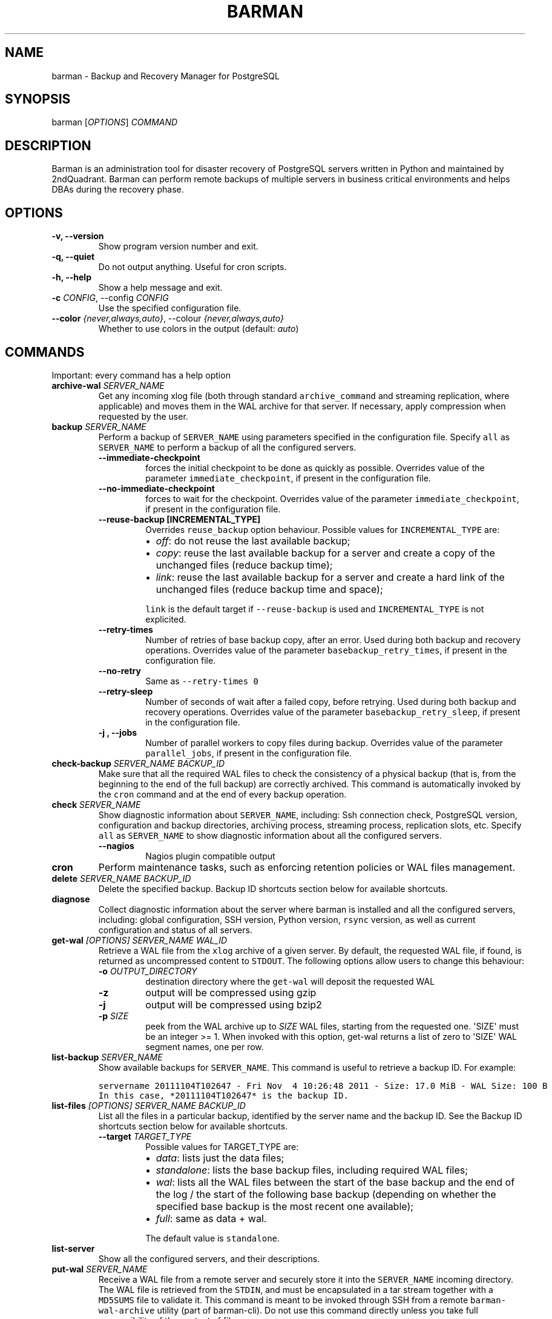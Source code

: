 .\" Automatically generated by Pandoc 2.7.1
.\"
.TH "BARMAN" "1" "Month DD, YYYY" "Barman User manuals" "Version 2.8a1"
.hy
.SH NAME
.PP
barman - Backup and Recovery Manager for PostgreSQL
.SH SYNOPSIS
.PP
barman [\f[I]OPTIONS\f[R]] \f[I]COMMAND\f[R]
.SH DESCRIPTION
.PP
Barman is an administration tool for disaster recovery of PostgreSQL
servers written in Python and maintained by 2ndQuadrant.
Barman can perform remote backups of multiple servers in business
critical environments and helps DBAs during the recovery phase.
.SH OPTIONS
.TP
.B -v, --version
Show program version number and exit.
.TP
.B -q, --quiet
Do not output anything.
Useful for cron scripts.
.TP
.B -h, --help
Show a help message and exit.
.TP
.B -c \f[I]CONFIG\f[R], --config \f[I]CONFIG\f[R]
Use the specified configuration file.
.TP
.B --color \f[I]{never,always,auto}\f[R], --colour \f[I]{never,always,auto}\f[R]
Whether to use colors in the output (default: \f[I]auto\f[R])
.SH COMMANDS
.PP
Important: every command has a help option
.TP
.B archive-wal \f[I]SERVER_NAME\f[R]
Get any incoming xlog file (both through standard
\f[C]archive_command\f[R] and streaming replication, where applicable)
and moves them in the WAL archive for that server.
If necessary, apply compression when requested by the user.
.TP
.B backup \f[I]SERVER_NAME\f[R]
Perform a backup of \f[C]SERVER_NAME\f[R] using parameters specified in
the configuration file.
Specify \f[C]all\f[R] as \f[C]SERVER_NAME\f[R] to perform a backup of
all the configured servers.
.RS
.TP
.B --immediate-checkpoint
forces the initial checkpoint to be done as quickly as possible.
Overrides value of the parameter \f[C]immediate_checkpoint\f[R], if
present in the configuration file.
.TP
.B --no-immediate-checkpoint
forces to wait for the checkpoint.
Overrides value of the parameter \f[C]immediate_checkpoint\f[R], if
present in the configuration file.
.TP
.B --reuse-backup [INCREMENTAL_TYPE]
Overrides \f[C]reuse_backup\f[R] option behaviour.
Possible values for \f[C]INCREMENTAL_TYPE\f[R] are:
.RS
.IP \[bu] 2
\f[I]off\f[R]: do not reuse the last available backup;
.IP \[bu] 2
\f[I]copy\f[R]: reuse the last available backup for a server and create
a copy of the unchanged files (reduce backup time);
.IP \[bu] 2
\f[I]link\f[R]: reuse the last available backup for a server and create
a hard link of the unchanged files (reduce backup time and space);
.PP
\f[C]link\f[R] is the default target if \f[C]--reuse-backup\f[R] is used
and \f[C]INCREMENTAL_TYPE\f[R] is not explicited.
.RE
.TP
.B --retry-times
Number of retries of base backup copy, after an error.
Used during both backup and recovery operations.
Overrides value of the parameter \f[C]basebackup_retry_times\f[R], if
present in the configuration file.
.TP
.B --no-retry
Same as \f[C]--retry-times 0\f[R]
.TP
.B --retry-sleep
Number of seconds of wait after a failed copy, before retrying.
Used during both backup and recovery operations.
Overrides value of the parameter \f[C]basebackup_retry_sleep\f[R], if
present in the configuration file.
.TP
.B -j , --jobs
Number of parallel workers to copy files during backup.
Overrides value of the parameter \f[C]parallel_jobs\f[R], if present in
the configuration file.
.RE
.TP
.B check-backup \f[I]SERVER_NAME\f[R] \f[I]BACKUP_ID\f[R]
Make sure that all the required WAL files to check the consistency of a
physical backup (that is, from the beginning to the end of the full
backup) are correctly archived.
This command is automatically invoked by the \f[C]cron\f[R] command and
at the end of every backup operation.
.TP
.B check \f[I]SERVER_NAME\f[R]
Show diagnostic information about \f[C]SERVER_NAME\f[R], including: Ssh
connection check, PostgreSQL version, configuration and backup
directories, archiving process, streaming process, replication slots,
etc.
Specify \f[C]all\f[R] as \f[C]SERVER_NAME\f[R] to show diagnostic
information about all the configured servers.
.RS
.TP
.B --nagios
Nagios plugin compatible output
.RE
.TP
.B cron
Perform maintenance tasks, such as enforcing retention policies or WAL
files management.
.TP
.B delete \f[I]SERVER_NAME\f[R] \f[I]BACKUP_ID\f[R]
Delete the specified backup.
Backup ID shortcuts section below for available shortcuts.
.TP
.B diagnose
Collect diagnostic information about the server where barman is
installed and all the configured servers, including: global
configuration, SSH version, Python version, \f[C]rsync\f[R] version, as
well as current configuration and status of all servers.
.TP
.B get-wal \f[I][OPTIONS]\f[R] \f[I]SERVER_NAME\f[R] \f[I]WAL_ID\f[R]
Retrieve a WAL file from the \f[C]xlog\f[R] archive of a given server.
By default, the requested WAL file, if found, is returned as
uncompressed content to \f[C]STDOUT\f[R].
The following options allow users to change this behaviour:
.RS
.TP
.B -o \f[I]OUTPUT_DIRECTORY\f[R]
destination directory where the \f[C]get-wal\f[R] will deposit the
requested WAL
.TP
.B -z
output will be compressed using gzip
.TP
.B -j
output will be compressed using bzip2
.TP
.B -p \f[I]SIZE\f[R]
peek from the WAL archive up to \f[I]SIZE\f[R] WAL files, starting from
the requested one.
\[aq]SIZE\[aq] must be an integer >= 1.
When invoked with this option, get-wal returns a list of zero to
\[aq]SIZE\[aq] WAL segment names, one per row.
.RE
.TP
.B list-backup \f[I]SERVER_NAME\f[R]
Show available backups for \f[C]SERVER_NAME\f[R].
This command is useful to retrieve a backup ID.
For example:
.IP
.nf
\f[C]
servername 20111104T102647 - Fri Nov  4 10:26:48 2011 - Size: 17.0 MiB - WAL Size: 100 B
\f[R]
.fi
.IP
.nf
\f[C]
In this case, *20111104T102647* is the backup ID.
\f[R]
.fi
.TP
.B list-files \f[I][OPTIONS]\f[R] \f[I]SERVER_NAME\f[R] \f[I]BACKUP_ID\f[R]
List all the files in a particular backup, identified by the server name
and the backup ID.
See the Backup ID shortcuts section below for available shortcuts.
.RS
.TP
.B --target \f[I]TARGET_TYPE\f[R]
Possible values for TARGET_TYPE are:
.RS
.IP \[bu] 2
\f[I]data\f[R]: lists just the data files;
.IP \[bu] 2
\f[I]standalone\f[R]: lists the base backup files, including required
WAL files;
.IP \[bu] 2
\f[I]wal\f[R]: lists all the WAL files between the start of the base
backup and the end of the log / the start of the following base backup
(depending on whether the specified base backup is the most recent one
available);
.IP \[bu] 2
\f[I]full\f[R]: same as data + wal.
.PP
The default value is \f[C]standalone\f[R].
.RE
.RE
.TP
.B list-server
Show all the configured servers, and their descriptions.
.TP
.B put-wal \f[I]SERVER_NAME\f[R]
Receive a WAL file from a remote server and securely store it into the
\f[C]SERVER_NAME\f[R] incoming directory.
The WAL file is retrieved from the \f[C]STDIN\f[R], and must be
encapsulated in a tar stream together with a \f[C]MD5SUMS\f[R] file to
validate it.
This command is meant to be invoked through SSH from a remote
\f[C]barman-wal-archive\f[R] utility (part of barman-cli).
Do not use this command directly unless you take full responsibility of
the content of files.
.TP
.B rebuild-xlogdb \f[I]SERVER_NAME\f[R]
Perform a rebuild of the WAL file metadata for \f[C]SERVER_NAME\f[R] (or
every server, using the \f[C]all\f[R] shortcut) guessing it from the
disk content.
The metadata of the WAL archive is contained in the \f[C]xlog.db\f[R]
file, and every Barman server has its own copy.
.TP
.B receive-wal \f[I]SERVER_NAME\f[R]
Start the stream of transaction logs for a server.
The process relies on \f[C]pg_receivewal\f[R]/\f[C]pg_receivexlog\f[R]
to receive WAL files from the PostgreSQL servers through the streaming
protocol.
.RS
.TP
.B --stop
stop the receive-wal process for the server
.TP
.B --reset
reset the status of receive-wal, restarting the streaming from the
current WAL file of the server
.TP
.B --create-slot
create the physical replication slot configured with the
\f[C]slot_name\f[R] configuration parameter
.TP
.B --drop-slot
drop the physical replication slot configured with the
\f[C]slot_name\f[R] configuration parameter
.RE
.TP
.B recover \f[I][OPTIONS]\f[R] \f[I]SERVER_NAME\f[R] \f[I]BACKUP_ID\f[R] \f[I]DESTINATION_DIRECTORY\f[R]
Recover a backup in a given directory (local or remote, depending on the
\f[C]--remote-ssh-command\f[R] option settings).
See the Backup ID shortcuts section below for available shortcuts.
.RS
.TP
.B --target-tli \f[I]TARGET_TLI\f[R]
Recover the specified timeline.
.TP
.B --target-time \f[I]TARGET_TIME\f[R]
Recover to the specified time.
.RS
.PP
You can use any valid unambiguous representation (e.g: \[dq]YYYY-MM-DD
HH:MM:SS.mmm\[dq]).
.RE
.TP
.B --target-xid \f[I]TARGET_XID\f[R]
Recover to the specified transaction ID.
.TP
.B --target-name \f[I]TARGET_NAME\f[R]
Recover to the named restore point previously created with the
\f[C]pg_create_restore_point(name)\f[R] (for PostgreSQL 9.1 and above
users).
.TP
.B --target-immediate
Recover ends when a consistent state is reached (end of the base backup)
.TP
.B --exclusive
Set target xid to be non inclusive.
.TP
.B --target-action \f[I]ACTION\f[R]
Trigger the specified action once the recovery target is reached.
Possible actions are: \f[C]pause\f[R] (PostgreSQL 9.1 and above),
\f[C]shutdown\f[R] (PostgreSQL 9.5 and above) and \f[C]promote\f[R]
(ditto).
This option requires a target to be defined, with one of the above
options.
.TP
.B --tablespace \f[I]NAME:LOCATION\f[R]
Specify tablespace relocation rule.
.TP
.B --remote-ssh-command \f[I]SSH_COMMAND\f[R]
This options activates remote recovery, by specifying the secure shell
command to be launched on a remote host.
This is the equivalent of the \[dq]ssh_command\[dq] server option in the
configuration file for remote recovery.
Example: \[aq]ssh postgres\[at]db2\[aq].
.TP
.B --retry-times \f[I]RETRY_TIMES\f[R]
Number of retries of data copy during base backup after an error.
Overrides value of the parameter \f[C]basebackup_retry_times\f[R], if
present in the configuration file.
.TP
.B --no-retry
Same as \f[C]--retry-times 0\f[R]
.TP
.B --retry-sleep
Number of seconds of wait after a failed copy, before retrying.
Overrides value of the parameter \f[C]basebackup_retry_sleep\f[R], if
present in the configuration file.
.TP
.B -j , --jobs
Number of parallel workers to copy files during recovery.
Overrides value of the parameter \f[C]parallel_jobs\f[R], if present in
the configuration file.
Works only for servers configured through \f[C]rsync\f[R]/SSH.
.TP
.B --get-wal, --no-get-wal
Enable/Disable usage of \f[C]get-wal\f[R] for WAL fetching during
recovery.
Default is based on \f[C]recovery_options\f[R] setting.
.TP
.B --network-compression, --no-network-compression
Enable/Disable network compression during remote recovery.
Default is based on \f[C]network_compression\f[R] configuration setting.
.TP
.B --standby-mode
Specifies whether to start the PostgreSQL server as a standby.
Default is undefined.
.RE
.TP
.B replication-status \f[I][OPTIONS]\f[R] \f[I]SERVER_NAME\f[R]
Shows live information and status of any streaming client attached to
the given server (or servers).
Default behaviour can be changed through the following options:
.RS
.TP
.B --minimal
machine readable output (default: False)
.TP
.B --target \f[I]TARGET_TYPE\f[R]
Possible values for TARGET_TYPE are:
.RS
.IP \[bu] 2
\f[I]hot-standby\f[R]: lists only hot standby servers
.IP \[bu] 2
\f[I]wal-streamer\f[R]: lists only WAL streaming clients, such as
pg_receivewal
.IP \[bu] 2
\f[I]all\f[R]: any streaming client (default)
.RE
.RE
.TP
.B show-backup \f[I]SERVER_NAME\f[R] \f[I]BACKUP_ID\f[R]
Show detailed information about a particular backup, identified by the
server name and the backup ID.
See the Backup ID shortcuts section below for available shortcuts.
For example:
.IP
.nf
\f[C]
Backup 20150828T130001:
  Server Name            : quagmire
  Status                 : DONE
  PostgreSQL Version     : 90402
  PGDATA directory       : /srv/postgresql/9.4/main/data

  Base backup information:
    Disk usage           : 12.4 TiB (12.4 TiB with WALs)
    Incremental size     : 4.9 TiB (-60.02%)
    Timeline             : 1
    Begin WAL            : 0000000100000CFD000000AD
    End WAL              : 0000000100000D0D00000008
    WAL number           : 3932
    WAL compression ratio: 79.51%
    Begin time           : 2015-08-28 13:00:01.633925+00:00
    End time             : 2015-08-29 10:27:06.522846+00:00
    Begin Offset         : 1575048
    End Offset           : 13853016
    Begin XLOG           : CFD/AD180888
    End XLOG             : D0D/8D36158

  WAL information:
    No of files          : 35039
    Disk usage           : 121.5 GiB
    WAL rate             : 275.50/hour
    Compression ratio    : 77.81%
    Last available       : 0000000100000D95000000E7

  Catalog information:
    Retention Policy     : not enforced
    Previous Backup      : 20150821T130001
    Next Backup          : - (this is the latest base backup)
\f[R]
.fi
.TP
.B show-server \f[I]SERVER_NAME\f[R]
Show information about \f[C]SERVER_NAME\f[R], including:
\f[C]conninfo\f[R], \f[C]backup_directory\f[R], \f[C]wals_directory\f[R]
and many more.
Specify \f[C]all\f[R] as \f[C]SERVER_NAME\f[R] to show information about
all the configured servers.
.TP
.B status \f[I]SERVER_NAME\f[R]
Show information about the status of a server, including: number of
available backups, \f[C]archive_command\f[R], \f[C]archive_status\f[R]
and many more.
For example:
.IP
.nf
\f[C]
Server quagmire:
  Description: The Giggity database
  Passive node: False
  PostgreSQL version: 9.3.9
  pgespresso extension: Not available
  PostgreSQL Data directory: /srv/postgresql/9.3/data
  PostgreSQL \[aq]archive_command\[aq] setting: rsync -a %p barman\[at]backup:/var/lib/barman/quagmire/incoming
  Last archived WAL: 0000000100003103000000AD
  Current WAL segment: 0000000100003103000000AE
  Retention policies: enforced (mode: auto, retention: REDUNDANCY 2, WAL retention: MAIN)
  No. of available backups: 2
  First available backup: 20150908T003001
  Last available backup: 20150909T003001
  Minimum redundancy requirements: satisfied (2/1)
\f[R]
.fi
.TP
.B switch-wal \f[I]SERVER_NAME\f[R]
Execute pg_switch_wal() on the target server (from PostgreSQL 10), or
pg_switch_xlog (for PostgreSQL 8.3 to 9.6).
.RS
.TP
.B --force
Forces the switch by executing CHECKPOINT before pg_switch_xlog().
\f[I]IMPORTANT:\f[R] executing a CHECKPOINT might increase I/O load on a
PostgreSQL server.
Use this option with care.
.TP
.B --archive
Wait for one xlog file to be archived.
If after a defined amount of time (default: 30 seconds) no xlog file is
archived, Barman will teminate with failure exit code.
Available also on standby servers.
.TP
.B --archive-timeout \f[I]TIMEOUT\f[R]
Specifies the amount of time in seconds (default: 30 seconds) the
archiver will wait for a new xlog file to be archived before timing out.
Available also on standby servers.
.RE
.TP
.B switch-xlog \f[I]SERVER_NAME\f[R]
Alias for switch-wal (kept for back-compatibility)
.TP
.B sync-backup \f[I]SERVER_NAME\f[R] \f[I]BACKUP_ID\f[R]
Command used for the synchronisation of a passive node with its primary.
Executes a copy of all the files of a \f[C]BACKUP_ID\f[R] that is
present on \f[C]SERVER_NAME\f[R] node.
This command is available only for passive nodes, and uses the
\f[C]primary_ssh_command\f[R] option to establish a secure connection
with the primary node.
.TP
.B sync-info \f[I]SERVER_NAME\f[R] [\f[I]LAST_WAL\f[R] [\f[I]LAST_POSITION\f[R]]]
Collect information regarding the current status of a Barman server, to
be used for synchronisation purposes.
Returns a JSON output representing \f[C]SERVER_NAME\f[R], that contains:
all the successfully finished backup, all the archived WAL files, the
configuration, last WAL file been read from the \f[C]xlog.db\f[R] and
the position in the file.
.RS
.TP
.B LAST_WAL
tells sync-info to skip any WAL file previous to that (incremental
synchronisation)
.TP
.B LAST_POSITION
hint for quickly positioning in the \f[C]xlog.db\f[R] file (incremental
synchronisation)
.RE
.TP
.B sync-wals \f[I]SERVER_NAME\f[R]
Command used for the synchronisation of a passive node with its primary.
Executes a copy of all the archived WAL files that are present on
\f[C]SERVER_NAME\f[R] node.
This command is available only for passive nodes, and uses the
\f[C]primary_ssh_command\f[R] option to establish a secure connection
with the primary node.
.SH BACKUP ID SHORTCUTS
.PP
Rather than using the timestamp backup ID, you can use any of the
following shortcuts/aliases to identity a backup for a given server:
.TP
.B first
Oldest available backup for that server, in chronological order.
.TP
.B last
Latest available backup for that server, in chronological order.
.TP
.B latest
same ast \f[I]last\f[R].
.TP
.B oldest
same ast \f[I]first\f[R].
.SH EXIT STATUS
.TP
.B 0
Success
.TP
.B Not zero
Failure
.SH SEE ALSO
.PP
\f[C]barman\f[R] (5).
.SH BUGS
.PP
Barman has been extensively tested, and is currently being used in
several production environments.
However, we cannot exclude the presence of bugs.
.PP
Any bug can be reported via the Sourceforge bug tracker.
Along the bug submission, users can provide developers with diagnostics
information obtained through the \f[C]barman diagnose\f[R] command.
.SH AUTHORS
.PP
In alphabetical order:
.IP \[bu] 2
Gabriele Bartolini <gabriele.bartolini@2ndquadrant.it> (architect)
.IP \[bu] 2
Jonathan Battiato <jonathan.battiato@2ndquadrant.it> (QA/testing)
.IP \[bu] 2
Giulio Calacoci <giulio.calacoci@2ndquadrant.it> (developer)
.IP \[bu] 2
Francesco Canovai <francesco.canovai@2ndquadrant.it> (QA/testing)
.IP \[bu] 2
Leonardo Cecchi <leonardo.cecchi@2ndquadrant.it> (developer)
.IP \[bu] 2
Gianni Ciolli <gianni.ciolli@2ndquadrant.it> (QA/testing)
.IP \[bu] 2
Britt Cole <britt.cole@2ndquadrant.com> (documentation)
.IP \[bu] 2
Marco Nenciarini <marco.nenciarini@2ndquadrant.it> (project leader)
.IP \[bu] 2
Rubens Souza <rubens.souza@2ndquadrant.it> (QA/testing)
.PP
Past contributors:
.IP \[bu] 2
Carlo Ascani
.IP \[bu] 2
Stefano Bianucci
.IP \[bu] 2
Giuseppe Broccolo
.SH RESOURCES
.IP \[bu] 2
Homepage: <http://www.pgbarman.org/>
.IP \[bu] 2
Documentation: <http://docs.pgbarman.org/>
.IP \[bu] 2
Professional support: <http://www.2ndQuadrant.com/>
.SH COPYING
.PP
Barman is the property of 2ndQuadrant Limited and its code is
distributed under GNU General Public License v3.
.PP
Copyright (C) 2011-2019 2ndQuadrant Limited -
<http://www.2ndQuadrant.com/>.
.SH AUTHORS
2ndQuadrant Limited <https://www.2ndQuadrant.com>.
